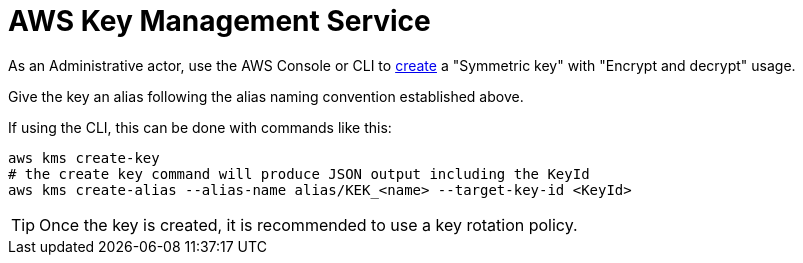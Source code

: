 :aws:  https://docs.aws.amazon.com/

= AWS Key Management Service

As an Administrative actor, use the AWS Console or CLI to
{aws}/kms/latest/developerguide/create-keys.html#create-symmetric-cmk[create] a "Symmetric key" with "Encrypt and decrypt"
usage.

Give the key an alias following the alias naming convention established above.

If using the CLI, this can be done with commands like this:

[source,shell]
----
aws kms create-key
# the create key command will produce JSON output including the KeyId
aws kms create-alias --alias-name alias/KEK_<name> --target-key-id <KeyId>
----

TIP: Once the key is created, it is recommended to use a key rotation policy.


